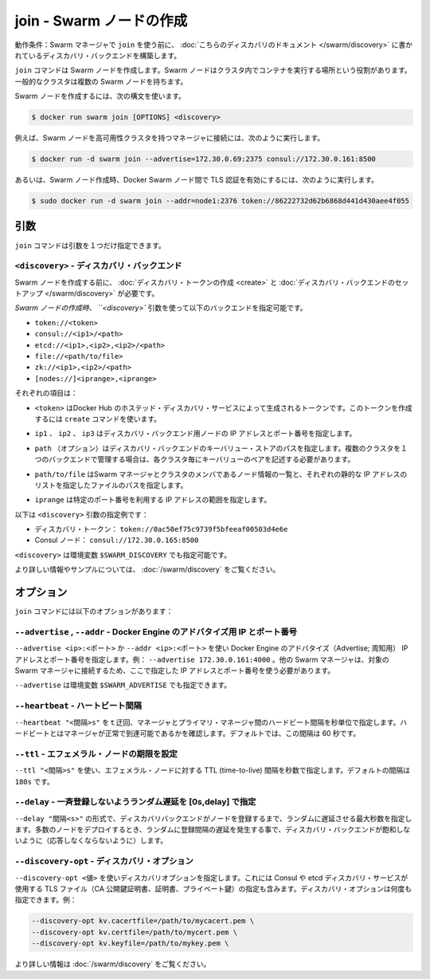 .. -*- coding: utf-8 -*-
.. URL: https://docs.docker.com/swarm/reference/join/
.. SOURCE: https://github.com/docker/swarm/blob/master/docs/reference/join.md
   doc version: 1.10
      https://github.com/docker/swarm/commits/master/docs/reference/join.md
.. check date: 2016/03/11
.. Commits on Feb 25, 2016 e8fad3d657f23aea08b3d03eab422ae89cfa3442
.. -------------------------------------------------------------------

.. join — Create a Swarm node

.. _join-create-a-swarm-node:

===================================================
join - Swarm ノードの作成
===================================================

.. Prerequisite: Before using join, establish a discovery backend as described in this discovery topic.

動作条件：Swarm マネージャで ``join`` を使う前に、 :doc:`こちらのディスカバリのドキュメント </swarm/discovery>` に書かれているディスカバリ・バックエンドを構築します。

.. The join command creates a Swarm node whose purpose is to run containers on behalf of the cluster. A typical cluster has multiple Swarm nodes.

``join`` コマンドは Swarm ノードを作成します。Swarm ノードはクラスタ内でコンテナを実行する場所という役割があります。一般的なクラスタは複数の Swarm ノードを持ちます。

.. To create a Swarm node, use the following syntax:

Swarm ノードを作成するには、次の構文を使います。

.. code-block:: bash

   $ docker run swarm join [OPTIONS] <discovery>

.. For example, to create a Swarm node in a high-availability cluster with other managers, enter:

例えば、Swarm ノードを高可用性クラスタを持つマネージャに接続には、次のように実行します。

.. code-block:: bash

   $ docker run -d swarm join --advertise=172.30.0.69:2375 consul://172.30.0.161:8500

.. Or, for example, to create a Swarm node that uses Transport Layer Security (TLS) to authenticate the Docker Swarm nodes, enter:

あるいは、Swarm ノード作成時、Docker Swarm ノード間で TLS 認証を有効にするには、次のように実行します。

.. code-block:: bash

   $ sudo docker run -d swarm join --addr=node1:2376 token://86222732d62b6868d441d430aee4f055

.. Arguments

引数
==========

.. The join command has only one argument:

``join`` コマンドは引数を１つだけ指定できます。

.. <discovery> — Discovery backend

``<discovery>`` - ディスカバリ・バックエンド
--------------------------------------------------

.. Before you create a Swarm node, create a discovery token or set up a discovery backend for your cluster.

Swarm ノードを作成する前に、 :doc:`ディスカバリ・トークンの作成 <create>` と :doc:`ディスカバリ・バックエンドのセットアップ </swarm/discovery>` が必要です。

.. When you create the swarm node, use the <discovery> argument to specify one of the following discovery backends:

`Swarm ノードの作成時、 ``<discovery>`` 引数を使って以下のバックエンドを指定可能です。

* ``token://<token>``
* ``consul://<ip1>/<path>``
* ``etcd://<ip1>,<ip2>,<ip2>/<path>``
* ``file://<path/to/file>``
* ``zk://<ip1>,<ip2>/<path>``
* ``[nodes://]<iprange>,<iprange>``

.. Where:

それぞれの項目は：

..    <token> is a discovery token generated by Docker Hub’s hosted discovery service. To generate this discovery token, use the create command. > Warning: Docker Hub’s hosted discovery backend is not recommended for production use. It’s intended only for testing/development.

* ``<token>`` はDocker Hub のホステッド・ディスカバリ・サービスによって生成されるトークンです。このトークンを作成するには ``create`` コマンドを使います。

..    ip1, ip2, ip3 are each the IP address and port numbers of a discovery backend node.

* ``ip1`` 、 ``ip2`` 、 ``ip3`` はディスカバリ・バックエンド用ノードの IP アドレスとポート番号を指定します。

..    path (optional) is a path to a key-value store on the discovery backend. When you use a single backend to service multiple clusters, you use paths to maintain separate key-value stores for each cluster.

* ``path`` （オプション）はディスカバリ・バックエンドのキーバリュー・ストアのパスを指定します。複数のクラスタを１つのバックエンドで管理する場合は、各クラスタ毎にキーバリューのペアを記述する必要があります。

..     path/to/file is the path to a file that contains a static list of the Swarm managers and nodes that are members the cluster.

* ``path/to/file`` はSwarm マネージャとクラスタのメンバであるノード情報の一覧と、それぞれの静的な IP アドレスのリストを指定したファイルのパスを指定します。

..    iprange is an IP address or a range of IP addresses followed by a port number.

* ``iprange``  は特定のポート番号を利用する IP アドレスの範囲を指定します。

.. Here are a pair of <discovery> argument examples:

以下は ``<discovery>`` 引数の指定例です：

..    A discovery token: token://0ac50ef75c9739f5bfeeaf00503d4e6e
    A Consul node: consul://172.30.0.165:8500

* ディスカバリ・トークン： ``token://0ac50ef75c9739f5bfeeaf00503d4e6e``
* Consul ノード： ``consul://172.30.0.165:8500``

.. The environment variable for <discovery> is $SWARM_DISCOVERY.

``<discovery>`` は環境変数 ``$SWARM_DISCOVERY`` でも指定可能です。

.. For more information and examples, see the Docker Swarm Discovery topic.

より詳しい情報やサンプルについては、 :doc:`/swarm/discovery` をご覧ください。

.. Options

オプション
==========

.. The join command has the following options:

``join`` コマンドには以下のオプションがあります：

.. --advertise, --addr — Advertise Docker Engine’s IP and port number

``--advertise`` , ``--addr`` - Docker Engine のアドバタイズ用 IP とポート番号
--------------------------------------------------------------------------------

.. Use --advertise <ip>:<port> or --addr <ip>:<port> to advertise the IP address and port number of the Docker Engine. For example, --advertise 172.30.0.161:4000. Other swarm managers MUST be able to reach this swarm manager at this address.

``--advertise <ip>:<ポート>`` か ``--addr <ip>:<ポート>`` を使い Docker Engine のアドバタイズ（Advertise; 周知用） IP アドレスとポート番号を指定します。例： ``--advertise 172.30.0.161:4000``  。他の Swarm マネージャは、対象の Swarm マネージャに接続するため、ここで指定した IP アドレスとポート番号を使う必要があります。

.. The environment variable for --advertise is $SWARM_ADVERTISE.

``--advertise`` は環境変数 ``$SWARM_ADVERTISE`` でも指定できます。

.. --heartbeat — Period between each heartbeat

``--heartbeat`` - ハートビート間隔
----------------------------------------

.. Use --heartbeat "<interval>s" to specify the interval, in seconds, between heartbeats the manager sends to the primary manager. These heartbeats indicate that the manager is healthy and reachable. By default, the interval is 60 seconds.

``--heartbeat "<間隔>s"`` をｔ迂回、マネージャとプライマリ・マネージャ間のハードビート間隔を秒単位で指定します。ハードビートとはマネージャが正常で到達可能であるかを確認します。デフォルトでは、この間隔は 60 秒です。

.. --ttl — Sets the expiration of an ephemeral node

``--ttl`` - エフェメラル・ノードの期限を設定
--------------------------------------------------

.. Use --ttl "<interval>s" to specify the time-to-live (TTL) interval, in seconds, of an ephemeral node. The default interval is 180s.

``--ttl "<間隔>s"`` を使い、エフェメラル・ノードに対する TTL (time-to-live) 間隔を秒数で指定します。デフォルトの間隔は ``180s`` です。

.. --delay — Add a random delay in [0s,delay] to avoid synchronized registration

``--delay`` - 一斉登録しないようランダム遅延を [0s,delay] で指定
----------------------------------------------------------------------

.. Use --delay "<interval>s" to specify the maximum interval for a random delay, in seconds, before the node registers with the discovery backend. If you deploy a large number of nodes simultaneously, the random delay spreads registrations out over the interval and avoids saturating the discovery backend.

``--delay "間隔<s>"`` の形式で、ディスカバリバックエンドがノードを登録するまで、ランダムに遅延させる最大秒数を指定します。多数のノードをデプロイするとき、ランダムに登録間隔の遅延を発生する事で、ディスカバリ・バックエンドが飽和しないように（応答しなくならないように）します。

.. --discovery-opt — Discovery options

``--discovery-opt`` - ディスカバリ・オプション
--------------------------------------------------

.. Use --discovery-opt <value> to discovery options, such as paths to the TLS files; the CA’s public key certificate, the certificate, and the private key of the distributed K/V store on a Consul or etcd discovery backend. You can enter multiple discovery options. For example:

``--discovery-opt <値>`` を使いディスカバリオプションを指定します。これには Consul や etcd ディスカバリ・サービスが使用する TLS ファイル（CA 公開鍵証明書、証明書、プライベート鍵）の指定も含みます。ディスカバリ・オプションは何度も指定できます。例：

.. code-block:: bash

   --discovery-opt kv.cacertfile=/path/to/mycacert.pem \
   --discovery-opt kv.certfile=/path/to/mycert.pem \
   --discovery-opt kv.keyfile=/path/to/mykey.pem \

.. For more information, see Use TLS with distributed key/value discovery

より詳しい情報は :doc:`/swarm/discovery` をご覧ください。

.. seealso::

   join — Create a Swarm node
      https://docs.docker.com/swarm/reference/join/
